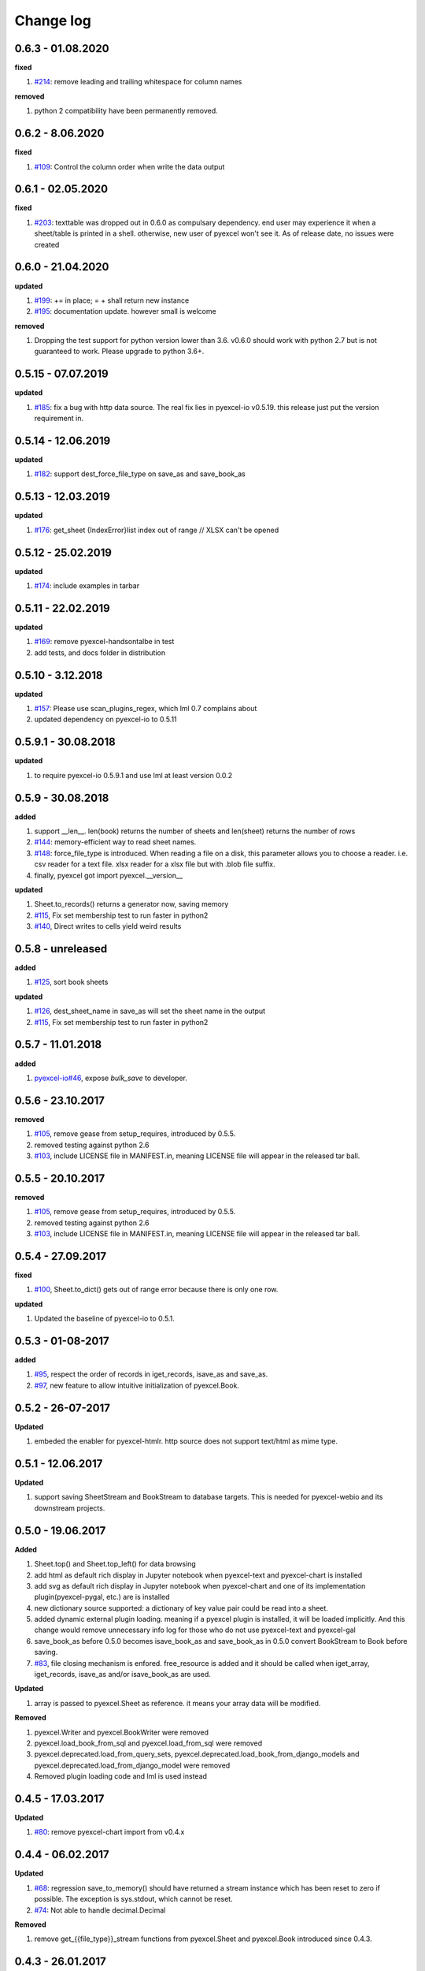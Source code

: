 Change log
================================================================================

0.6.3 - 01.08.2020
--------------------------------------------------------------------------------

**fixed**

#. `#214 <https://github.com/pyexcel/pyexcel/issues/214>`_: remove leading and
   trailing whitespace for column names

**removed**

#. python 2 compatibility have been permanently removed.

0.6.2 - 8.06.2020
--------------------------------------------------------------------------------

**fixed**

#. `#109 <https://github.com/pyexcel/pyexcel/issues/109>`_: Control the column
   order when write the data output

0.6.1 - 02.05.2020
--------------------------------------------------------------------------------

**fixed**

#. `#203 <https://github.com/pyexcel/pyexcel/issues/203>`_: texttable was
   dropped out in 0.6.0 as compulsary dependency. end user may experience it
   when a sheet/table is printed in a shell. otherwise, new user of pyexcel
   won't see it. As of release date, no issues were created

0.6.0 - 21.04.2020
--------------------------------------------------------------------------------

**updated**

#. `#199 <https://github.com/pyexcel/pyexcel/issues/199>`_: += in place; = +
   shall return new instance
#. `#195 <https://github.com/pyexcel/pyexcel/issues/195>`_: documentation
   update. however small is welcome

**removed**

#. Dropping the test support for python version lower than 3.6. v0.6.0 should
   work with python 2.7 but is not guaranteed to work. Please upgrade to python
   3.6+.

0.5.15 - 07.07.2019
--------------------------------------------------------------------------------

**updated**

#. `#185 <https://github.com/pyexcel/pyexcel/issues/185>`_: fix a bug with http
   data source. The real fix lies in pyexcel-io v0.5.19. this release just put
   the version requirement in.

0.5.14 - 12.06.2019
--------------------------------------------------------------------------------

**updated**

#. `#182 <https://github.com/pyexcel/pyexcel/issues/182>`_: support
   dest_force_file_type on save_as and save_book_as

0.5.13 - 12.03.2019
--------------------------------------------------------------------------------

**updated**

#. `#176 <https://github.com/pyexcel/pyexcel/issues/176>`_: get_sheet
   {IndexError}list index out of range // XLSX can't be opened

0.5.12 - 25.02.2019
--------------------------------------------------------------------------------

**updated**

#. `#174 <https://github.com/pyexcel/pyexcel/issues/174>`_: include examples in
   tarbar

0.5.11 - 22.02.2019
--------------------------------------------------------------------------------

**updated**

#. `#169 <https://github.com/pyexcel/pyexcel/issues/169>`_: remove
   pyexcel-handsontalbe in test
#. add tests, and docs folder in distribution

0.5.10 - 3.12.2018
--------------------------------------------------------------------------------

**updated**

#. `#157 <https://github.com/pyexcel/pyexcel/issues/157>`_: Please use
   scan_plugins_regex, which lml 0.7 complains about
#. updated dependency on pyexcel-io to 0.5.11

0.5.9.1 - 30.08.2018
--------------------------------------------------------------------------------

**updated**

#. to require pyexcel-io 0.5.9.1 and use lml at least version 0.0.2

0.5.9 - 30.08.2018
--------------------------------------------------------------------------------

**added**

#. support __len__. len(book) returns the number of sheets and len(sheet)
   returns the number of rows
#. `#144 <https://github.com/pyexcel/pyexcel/issues/144>`_: memory-efficient way
   to read sheet names.
#. `#148 <https://github.com/pyexcel/pyexcel/issues/148>`_: force_file_type is
   introduced. When reading a file on a disk, this parameter allows you to
   choose a reader. i.e. csv reader for a text file. xlsx reader for a xlsx file
   but with .blob file suffix.
#. finally, pyexcel got import pyexcel.__version__

**updated**

#. Sheet.to_records() returns a generator now, saving memory
#. `#115 <https://github.com/pyexcel/pyexcel/issues/115>`_, Fix set membership
   test to run faster in python2
#. `#140 <https://github.com/pyexcel/pyexcel/issues/140>`_, Direct writes to
   cells yield weird results

0.5.8 - unreleased
--------------------------------------------------------------------------------

**added**

#. `#125 <https://github.com/pyexcel/pyexcel/issues/125>`_, sort book sheets

**updated**

#. `#126 <https://github.com/pyexcel/pyexcel/issues/126>`_, dest_sheet_name in
   save_as will set the sheet name in the output
#. `#115 <https://github.com/pyexcel/pyexcel/issues/115>`_, Fix set membership
   test to run faster in python2

0.5.7 - 11.01.2018
--------------------------------------------------------------------------------

**added**

#. `pyexcel-io#46 <https://github.com/pyexcel/pyexcel-io/issues/46>`_, expose
   `bulk_save` to developer.

0.5.6 - 23.10.2017
--------------------------------------------------------------------------------

**removed**

#. `#105 <https://github.com/pyexcel/pyexcel/issues/105>`_, remove gease from
   setup_requires, introduced by 0.5.5.
#. removed testing against python 2.6
#. `#103 <https://github.com/pyexcel/pyexcel/issues/103>`_, include LICENSE file
   in MANIFEST.in, meaning LICENSE file will appear in the released tar ball.

0.5.5 - 20.10.2017
--------------------------------------------------------------------------------

**removed**

#. `#105 <https://github.com/pyexcel/pyexcel/issues/105>`_, remove gease from
   setup_requires, introduced by 0.5.5.
#. removed testing against python 2.6
#. `#103 <https://github.com/pyexcel/pyexcel/issues/103>`_, include LICENSE file
   in MANIFEST.in, meaning LICENSE file will appear in the released tar ball.

0.5.4 - 27.09.2017
--------------------------------------------------------------------------------

**fixed**

#. `#100 <https://github.com/pyexcel/pyexcel/issues/100>`_, Sheet.to_dict() gets
   out of range error because there is only one row.

**updated**

#. Updated the baseline of pyexcel-io to 0.5.1.

0.5.3 - 01-08-2017
--------------------------------------------------------------------------------

**added**

#. `#95 <https://github.com/pyexcel/pyexcel/issues/95>`_, respect the order of
   records in iget_records, isave_as and save_as.
#. `#97 <https://github.com/pyexcel/pyexcel/issues/97>`_, new feature to allow
   intuitive initialization of pyexcel.Book.

0.5.2 - 26-07-2017
--------------------------------------------------------------------------------

**Updated**

#. embeded the enabler for pyexcel-htmlr. http source does not support text/html
   as mime type.

0.5.1 - 12.06.2017
--------------------------------------------------------------------------------

**Updated**

#. support saving SheetStream and BookStream to database targets. This is needed
   for pyexcel-webio and its downstream projects.

0.5.0 - 19.06.2017
--------------------------------------------------------------------------------

**Added**

#. Sheet.top() and Sheet.top_left() for data browsing
#. add html as default rich display in Jupyter notebook when pyexcel-text and
   pyexcel-chart is installed
#. add svg as default rich display in Jupyter notebook when pyexcel-chart and
   one of its implementation plugin(pyexcel-pygal, etc.) are is installed
#. new dictionary source supported: a dictionary of key value pair could be read
   into a sheet.
#. added dynamic external plugin loading. meaning if a pyexcel plugin is
   installed, it will be loaded implicitly. And this change would remove
   unnecessary info log for those who do not use pyexcel-text and pyexcel-gal
#. save_book_as before 0.5.0 becomes isave_book_as and save_book_as in 0.5.0
   convert BookStream to Book before saving.
#. `#83 <https://github.com/pyexcel/pyexcel/issues/83>`_, file closing mechanism
   is enfored. free_resource is added and it should be called when iget_array,
   iget_records, isave_as and/or isave_book_as are used.

**Updated**

#. array is passed to pyexcel.Sheet as reference. it means your array data will
   be modified.

**Removed**

#. pyexcel.Writer and pyexcel.BookWriter were removed
#. pyexcel.load_book_from_sql and pyexcel.load_from_sql were removed
#. pyexcel.deprecated.load_from_query_sets,
   pyexcel.deprecated.load_book_from_django_models and
   pyexcel.deprecated.load_from_django_model were removed
#. Removed plugin loading code and lml is used instead

0.4.5 - 17.03.2017
--------------------------------------------------------------------------------

**Updated**

#. `#80 <https://github.com/pyexcel/pyexcel/issues/80>`_: remove pyexcel-chart
   import from v0.4.x

0.4.4 - 06.02.2017
--------------------------------------------------------------------------------

**Updated**

#. `#68 <https://github.com/pyexcel/pyexcel/issues/68>`_: regression
   save_to_memory() should have returned a stream instance which has been reset
   to zero if possible. The exception is sys.stdout, which cannot be reset.
#. `#74 <https://github.com/pyexcel/pyexcel/issues/74>`_: Not able to handle
   decimal.Decimal

**Removed**

#. remove get_{{file_type}}_stream functions from pyexcel.Sheet and pyexcel.Book
   introduced since 0.4.3.

0.4.3 - 26.01.2017
--------------------------------------------------------------------------------

**Added**

#. '.stream' attribute are attached to `~pyexcel.Sheet` and `~pyexcel.Book` to
   get direct access the underneath stream in responding to file type
   attributes, such as sheet.xls. it helps provide a custom stream to external
   world, for example, Sheet.stream.csv gives a text stream that contains csv
   formatted data. Book.stream.xls returns a xls format data in a byte stream.

**Updated**

#. Better error reporting when an unknown parameters or unsupported file types
   were given to the signature functions.

0.4.2 - 17.01.2017
--------------------------------------------------------------------------------

**Updated**

#. Raise exception if the incoming sheet does not have column names. In other
   words, only sheet with column names could be saved to database. sheet with
   row names cannot be saved. The alternative is to transpose the sheet, then
   name_columns_by_row and then save.
#. fix iget_records where a non-uniform content should be given, e.g. [["x",
   "y"], [1, 2], [3]], some record would become non-uniform, e.g. key 'y' would
   be missing from the second record.
#. `skip_empty_rows` is applicable when saving a python data structure to
   another data source. For example, if your array contains a row which is
   consisted of empty string, such as ['', '', '' ... ''], please specify
   `skip_empty_rows=False` in order to preserve it. This becomes subtle when you
   try save a python dictionary where empty rows is not easy to be spotted.
#. `#69 <https://github.com/pyexcel/pyexcel/issues/69>`_: better documentation
   for save_book_as.

0.4.1 - 23.12.2016
--------------------------------------------------------------------------------

**Updated**

#. `#68 <https://github.com/pyexcel/pyexcel/issues/68>`_: regression
   save_to_memory() should have returned a stream instance.

0.4.0 - 22.12.2016
--------------------------------------------------------------------------------

**Added**

#. `Flask-Excel#19 <https://github.com/pyexcel/Flask-Excel/issues/19>`_ allow
   sheet_name parameter
#. `pyexcel-xls#11 <https://github.com/pyexcel/pyexcel-xls/issues/11>`_
   case-insensitive for file_type. `xls` and `XLS` are treated in the same way

**Updated**

#. `#66 <https://github.com/pyexcel/pyexcel/issues/66>`_: `export_columns` is
   ignored
#. Update dependency on pyexcel-io v0.3.0

0.3.3 - 07.11.2016
--------------------------------------------------------------------------------

**Updated**

#. `#63 <https://github.com/pyexcel/pyexcel/issues/63>`_: cannot display empty
   sheet(hence book with empty sheet) as texttable

0.3.2 - 02.11.2016
--------------------------------------------------------------------------------

**Updated**

#. `#62 <https://github.com/pyexcel/pyexcel/issues/62>`_: optional module import
   error become visible.

0.3.0 - 28.10.2016
--------------------------------------------------------------------------------

**Added:**

#. file type setters for Sheet and Book, and its documentation
#. `iget_records` returns a generator for a list of records and should have
   better memory performance, especially dealing with large csv files.
#. `iget_array` returns a generator for a list of two dimensional array and
   should have better memory performance, especially dealing with large csv
   files.
#. Enable pagination support, and custom row renderer via pyexcel-io v0.2.3

**Updated**

#. Take `isave_as` out from `save_as`. Hence two functions are there for save a
   sheet as
#. `#60 <https://github.com/pyexcel/pyexcel/issues/60>`_: encode 'utf-8' if the
   console is of ascii encoding.
#. `#59 <https://github.com/pyexcel/pyexcel/issues/59>`_: custom row renderer
#. `#56 <https://github.com/pyexcel/pyexcel/issues/56>`_: set cell value does
   not work
#. pyexcel.transpose becomes `pyexcel.sheets.transpose`
#. iterator functions of `pyexcel.Sheet` were converted to generator functions

   * `pyexcel.Sheet.enumerate()`
   * `pyexcel.Sheet.reverse()`
   * `pyexcel.Sheet.vertical()`
   * `pyexcel.Sheet.rvertical()`
   * `pyexcel.Sheet.rows()`
   * `pyexcel.Sheet.rrows()`
   * `pyexcel.Sheet.columns()`
   * `pyexcel.Sheet.rcolumns()`
   * `pyexcel.Sheet.named_rows()`
   * `pyexcel.Sheet.named_columns()`

#. `~pyexcel.Sheet.save_to_memory` and `~pyexcel.Book.save_to_memory` return the
   actual content. No longer they will return a io object hence you cannot call
   getvalue() on them.

**Removed:**

#. `content` and `out_file` as function parameters to the signature functions
   are no longer supported.
#. SourceFactory and RendererFactory are removed
#. The following methods are removed

   * `pyexcel.to_array`
   * `pyexcel.to_dict`
   * `pyexcel.utils.to_one_dimensional_array`
   * `pyexcel.dict_to_array`
   * `pyexcel.from_records`
   * `pyexcel.to_records`

#. `pyexcel.Sheet.filter` has been re-implemented and all filters were removed:

   * `pyexcel.filters.ColumnIndexFilter`
   * `pyexcel.filters.ColumnFilter`
   * `pyexcel.filters.RowFilter`
   * `pyexcel.filters.EvenColumnFilter`
   * `pyexcel.filters.OddColumnFilter`
   * `pyexcel.filters.EvenRowFilter`
   * `pyexcel.filters.OddRowFilter`
   * `pyexcel.filters.RowIndexFilter`
   * `pyexcel.filters.SingleColumnFilter`
   * `pyexcel.filters.RowValueFilter`
   * `pyexcel.filters.NamedRowValueFilter`
   * `pyexcel.filters.ColumnValueFilter`
   * `pyexcel.filters.NamedColumnValueFilter`
   * `pyexcel.filters.SingleRowFilter`

#. the following functions have been removed

   * `add_formatter`
   * `remove_formatter`
   * `clear_formatters`
   * `freeze_formatters`
   * `add_filter`
   * `remove_filter`
   * `clear_filters`
   * `freeze_formatters`

#. `pyexcel.Sheet.filter` has been re-implemented and all filters were removed:

   * pyexcel.formatters.SheetFormatter


0.2.5 - 31.08.2016
--------------------------------------------------------------------------------

**Updated:**

#. `#58 <https://github.com/pyexcel/pyexcel/issues/58>`_: texttable should have
   been made as compulsory requirement

0.2.4 - 14.07.2016
--------------------------------------------------------------------------------

**Updated:**

#. For python 2, writing to sys.stdout by pyexcel-cli raise IOError.

0.2.3 - 11.07.2016
--------------------------------------------------------------------------------

**Updated:**

#. For python 3, do not seek 0 when saving to memory if sys.stdout is passed on.
   Hence, adding support for sys.stdin and sys.stdout.

0.2.2 - 01.06.2016
--------------------------------------------------------------------------------

**Updated:**

#. Explicit imports, no longer needed
#. Depends on latest setuptools 18.0.1
#. NotImplementedError will be raised if parameters to core functions are not
   supported, e.g. get_sheet(cannot_find_me_option="will be thrown out as
   NotImplementedError")

0.2.1 - 23.04.2016
--------------------------------------------------------------------------------

**Added:**

#. add pyexcel-text file types as attributes of pyexcel.Sheet and pyexcel.Book,
   related to `#31 <https://github.com/pyexcel/pyexcel/issues/31>`__
#. auto import pyexcel-text if it is pip installed

**Updated:**

#. code refactoring done for easy addition of sources.
#. bug fix `#29 <https://github.com/pyexcel/pyexcel/issues/29>`__, Even if the
   format is a string it is displayed as a float
#. pyexcel-text is no longer a plugin to pyexcel-io but to pyexcel.sources, see
   `pyexcel-text#22 <https://github.com/pyexcel/pyexcel-text/issues/22>`__

**Removed:**

#. pyexcel.presentation is removed. No longer the internal decorate @outsource
   is used. related to `#31 <https://github.com/pyexcel/pyexcel/issues/31>`_

0.2.0 - 17.01.2016
--------------------------------------------------------------------------------

**Updated**

#. adopt pyexcel-io yield key word to return generator as content
#. pyexcel.save_as and pyexcel.save_book_as get performance improvements

0.1.7 - 03.07.2015
--------------------------------------------------------------------------------

**Added**

#. Support pyramid-excel which does the database commit on its own.

0.1.6 - 13.06.2015
--------------------------------------------------------------------------------

**Added**

#. get excel data from a http url

0.0.13 - 07.02.2015
--------------------------------------------------------------------------------

**Added**

#. Support django
#. texttable as default renderer

0.0.12 - 25.01.2015
--------------------------------------------------------------------------------

**Added**

#. Added sqlalchemy support

0.0.10 - 15.12.2015
--------------------------------------------------------------------------------

**Added**

#. added csvz and tsvz format

0.0.4 - 12.10.2014
--------------------------------------------------------------------------------

**Updated**

#. Support python 3

0.0.1 - 14.09.2014
--------------------------------------------------------------------------------

**Features:**

#. read and write csv, ods, xls, xlsx and xlsm files(which are referred later as
   excel files)
#. various iterators for the reader
#. row and column filters for the reader
#. utilities to get array and dictionary out from excel files.
#. cookbok receipes for some common and simple usage of this library.
